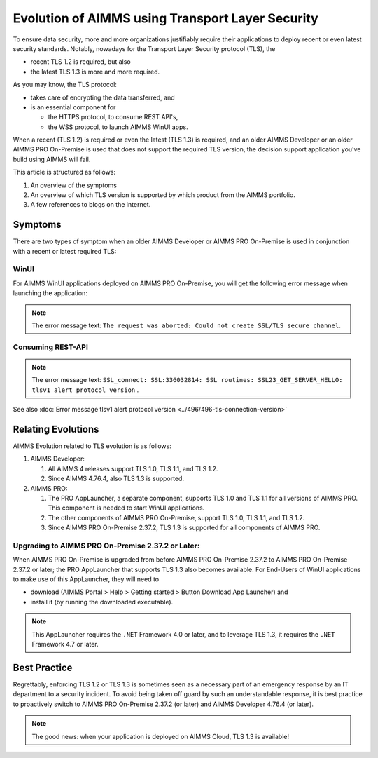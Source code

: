 Evolution of AIMMS using Transport Layer Security
=====================================================

To ensure data security, more and more organizations justifiably 
require their applications to deploy recent or even latest security standards.
Notably, nowadays for the Transport Layer Security protocol (TLS), the 

*   recent TLS 1.2 is required, but also

*   the latest TLS 1.3 is more and more required.

As you may know, the TLS protocol:

*   takes care of encrypting the data transferred, and

*   is an essential component for 

    *   the HTTPS protocol, to consume REST API's, 

    *   the WSS protocol, to launch AIMMS WinUI apps.

When a recent (TLS 1.2) is required or even the latest (TLS 1.3) is required, 
and an older AIMMS Developer or an older AIMMS PRO On-Premise is used 
that does not support the required TLS version, the decision support application
you've build using AIMMS will fail. 

This article is structured as follows:

#.  An overview of the symptoms 

#.  An overview of which TLS version is supported by which product from the AIMMS portfolio.

#.  A few references to blogs on the internet.

Symptoms
--------

There are two types of symptom when an older AIMMS Developer or AIMMS PRO On-Premise is used in conjunction with a recent or latest required TLS:

WinUI
^^^^^^

For AIMMS WinUI applications deployed on AIMMS PRO On-Premise, you will get the following error message when launching the application:

.. image:: images/winui-launch-tls-protocol-mismatch.png
    :align: center
    
.. note:: The error message text: ``The request was aborted: Could not create SSL/TLS secure channel``.

Consuming REST-API
^^^^^^^^^^^^^^^^^^^

.. image:: images/tlsv1-alert-protocol-version.png
    :align: center

.. note:: The error message text: ``SSL_connect: SSL:336032814: SSL routines: SSL23_GET_SERVER_HELLO: tlsv1 alert protocol version`` .

See also :doc:`Error message tlsv1 alert protocol version <../496/496-tls-connection-version>`

Relating Evolutions
-----------------------------------------

AIMMS Evolution related to TLS evolution is as follows:


#.  AIMMS Developer:

    #.  All AIMMS 4 releases support TLS 1.0, TLS 1.1, and TLS 1.2.
    
    #.  Since AIMMS 4.76.4, also TLS 1.3 is supported.
    
#.  AIMMS PRO:

    #.  The PRO AppLauncher, a separate component, supports TLS 1.0 and TLS 1.1 for all versions of AIMMS PRO.
        This component is needed to start WinUI applications.

    #.  The other components of AIMMS PRO On-Premise, support TLS 1.0, TLS 1.1, and TLS 1.2.

    #.  Since AIMMS PRO On-Premise 2.37.2, TLS 1.3 is supported for all components of AIMMS PRO.

Upgrading to AIMMS PRO  On-Premise 2.37.2 or Later:
^^^^^^^^^^^^^^^^^^^^^^^^^^^^^^^^^^^^^^^^^^^^^^^^^^^

When AIMMS PRO On-Premise is upgraded from before AIMMS PRO On-Premise 2.37.2 to AIMMS PRO On-Premise 2.37.2 or later; the PRO AppLauncher that supports TLS 1.3 also becomes available.
For End-Users of WinUI applications to make use of this AppLauncher, they will need to 

*   download (AIMMS Portal > Help > Getting started > Button Download App Launcher) and 

*   install it (by running the downloaded executable).

.. note:: This AppLauncher requires the ``.NET`` Framework 4.0 or later, and to leverage TLS 1.3, it requires the ``.NET`` Framework 4.7 or later.

Best Practice   
------------------------

Regrettably, enforcing TLS 1.2 or TLS 1.3 is sometimes seen as a necessary part of an emergency response by an IT department to a security incident.
To avoid being taken off guard by such an understandable response, 
it is best practice to proactively switch to AIMMS PRO On-Premise 2.37.2 (or later) and AIMMS Developer 4.76.4 (or later).

.. note:: The good news: when your application is deployed on AIMMS Cloud, TLS 1.3 is available!

.. seealso::

    * `AIMMS PRO On-Premise 2.37.2 release notes <https://documentation.aimms.com/pro-release-notes.html#aimms-pro-2-37-2-release>`_
    * `AIMMS Developer 4.76.4 release notes <https://documentation.aimms.com/release-notes.html#aimms-4-76-4-release-october-28-2020-build-4-76-4-11>`_
    * `TLS 1.3 Is Here to Stay <https://www.ssl.com/blogs/need-know-tls-1-3>`_
    * `TLS 1.3: Wikipedia <https://en.wikipedia.org/wiki/Transport_Layer_Security>`_
